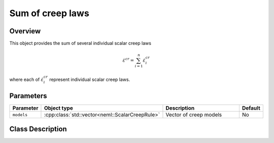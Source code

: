 Sum of creep laws
=================

Overview
--------

This object provides the sum of several individual scalar creep laws

.. math::
   \dot{\varepsilon}^{cr} = \sum_{i=1}^{n} \dot{\varepsilon}^{cr}_{i} 

where each of :math:`\dot{\varepsilon}^{cr}_{i}` represent individual scalar
creep laws.

Parameters
----------

.. csv-table::
   :header: "Parameter", "Object type", "Description", "Default"
   :widths: 12, 30, 50, 8

   ``models``, :cpp:class:`std::vector<neml::ScalarCreepRule>`, Vector of creep models, No

Class Description
-----------------

.. doxygenclass:: neml::SumScalarCreep
   :members:
   :undoc-members:
